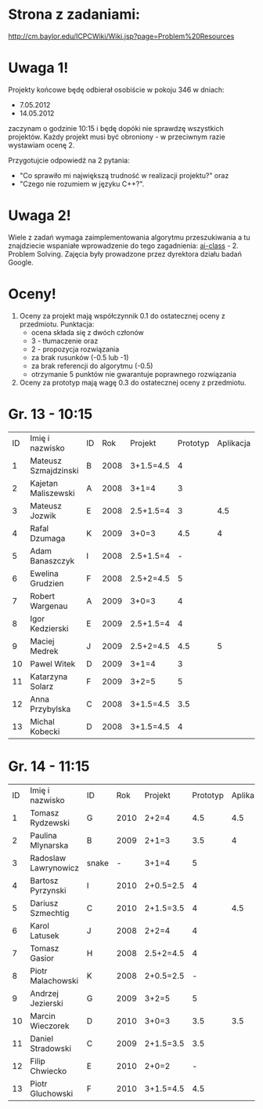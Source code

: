 * Strona z zadaniami:
http://cm.baylor.edu/ICPCWiki/Wiki.jsp?page=Problem%20Resources

* Uwaga 1!
  Projekty końcowe będę odbierał osobiście w pokoju 346 w dniach:
  - 7.05.2012
  - 14.05.2012
  zaczynam o godzinie 10:15 i będę dopóki nie sprawdzę wszystkich projektów.
  Każdy projekt musi być obroniony - w przeciwnym razie wystawiam
  ocenę 2.

  Przygotujcie odpowiedź na 2 pytania: 
  - "Co sprawiło mi największą trudność w realizacji projektu?" oraz
  - "Czego nie rozumiem w języku C++?".

* Uwaga 2!
  Wiele z zadań wymaga zaimplementowania algorytmu przeszukiwania a 
  tu znajdziecie wspaniałe wprowadzenie do tego zagadnienia:
  [[https://www.ai-class.com/course/video/quizquestion/17][ai-class]] - 2. Problem Solving. Zajęcia były prowadzone przez
  dyrektora działu badań Google.

* Oceny!
  1. Oceny za projekt mają współczynnik 0.1 do ostatecznej oceny z
     przedmiotu. Punktacja:
     - ocena składa się z dwóch członów 
     - 3 - tłumaczenie oraz 
     - 2 - propozycja rozwiązania
     - za brak rusunków (-0.5 lub -1)
     - za brak referencji do algorytmu (-0.5)
     - otrzymanie 5 punktów nie gwarantuje poprawnego rozwiązania
  2. Oceny za prototyp mają wagę 0.3 do ostatecznej oceny z
     przedmiotu.

* Gr. 13 - 10:15
  | ID | Imię i nazwisko      | ID |  Rok | Projekt   | Prototyp | Aplikacja | Ocena końcowa |
  |  1 | Mateusz Szmajdzinski | B  | 2008 | 3+1.5=4.5 |        4 |           |               |
  |  2 | Kajetan Maliszewski  | A  | 2008 | 3+1=4     |        3 |           |               |
  |  3 | Mateusz Jozwik       | E  | 2008 | 2.5+1.5=4 |        3 |       4.5 | 4             |
  |  4 | Rafal Dzumaga        | K  | 2009 | 3+0=3     |      4.5 |         4 | 4             |
  |  5 | Adam Banaszczyk      | I  | 2008 | 2.5+1.5=4 |        - |           |               |
  |  6 | Ewelina Grudzien     | F  | 2008 | 2.5+2=4.5 |        5 |           |               |
  |  7 | Robert Wargenau      | A  | 2009 | 3+0=3     |        4 |           |               |
  |  8 | Igor Kedzierski      | E  | 2009 | 2.5+1.5=4 |        4 |           |               |
  |  9 | Maciej Medrek        | J  | 2009 | 2.5+2=4.5 |      4.5 |         5 | 5             |
  | 10 | Pawel Witek          | D  | 2009 | 3+1=4     |        3 |           |               |
  | 11 | Katarzyna Solarz     | F  | 2009 | 3+2=5     |        5 |           |               |
  | 12 | Anna Przybylska      | C  | 2008 | 3+1.5=4.5 |      3.5 |           |               |
  | 13 | Michal Kobecki       | D  | 2008 | 3+1.5=4.5 |        4 |           |               |
  
* Gr. 14 - 11:15
  | ID | Imię i nazwisko      | ID    |  Rok | Projekt   | Prototyp | Aplikacja | Ocena końcowa |
  |  1 | Tomasz Rydzewski     | G     | 2010 | 2+2=4     |      4.5 |       4.5 |           4.5 |
  |  2 | Paulina Mlynarska    | B     | 2009 | 2+1=3     |      3.5 |         4 |             4 |
  |  3 | Radoslaw Lawrynowicz | snake |    - | 3+1=4     |        5 |           |               |
  |  4 | Bartosz Pyrzynski    | I     | 2010 | 2+0.5=2.5 |        4 |           |               |
  |  5 | Dariusz Szmechtig    | C     | 2010 | 2+1.5=3.5 |        4 |       4.5 |           4.5 |
  |  6 | Karol Latusek        | J     | 2008 | 2+2=4     |        4 |           |               |
  |  7 | Tomasz Gasior        | H     | 2008 | 2.5+2=4.5 |        4 |           |               |
  |  8 | Piotr Malachowski    | K     | 2008 | 2+0.5=2.5 |        - |           |               |
  |  9 | Andrzej Jezierski    | G     | 2009 | 3+2=5     |        5 |           |               |
  | 10 | Marcin Wieczorek     | D     | 2010 | 3+0=3     |      3.5 |       3.5 |           3.5 |
  | 11 | Daniel Stradowski    | C     | 2009 | 2+1.5=3.5 |      3.5 |           |               |
  | 12 | Filip Chwiecko       | E     | 2010 | 2+0=2     |        - |           |               |
  | 13 | Piotr Gluchowski     | F     | 2010 | 3+1.5=4.5 |      4.5 |           |               |

